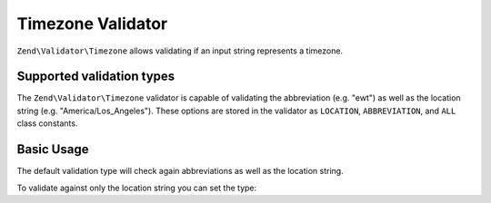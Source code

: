 .. _zend.validator.timezone:

Timezone Validator
==================

``Zend\Validator\Timezone`` allows validating if an input string
represents a timezone.

Supported validation types
--------------------------

The ``Zend\Validator\Timezone`` validator is capable of validating the
abbreviation (e.g. "ewt") as well as the location string (e.g.
"America/Los\_Angeles"). These options are stored in the validator as
``LOCATION``, ``ABBREVIATION``, and ``ALL`` class constants.

Basic Usage
-----------

The default validation type will check again abbreviations as well as
the location string.

.. code-block:: php
   :linenos:

    $validator = new Zend\Validator\Timezone();

    $validator->isValid('America/Los_Angeles'); // returns true
    $validator->isValid('ewt'); // returns true
    $validator->isValid('Foobar');  // returns false

To validate against only the location string you can set the type:

.. code-block:: php
   :linenos:

    $validator = new Zend\Validator\Timezone();
    $validator->setType(Zend\Validator\Timezone::LOCATION);

    $validator->isValid('America/Los_Angeles'); // returns true
    $validator->isValid('ewt'); // returns false
    $validator->isValid('Foobar');  // returns false

